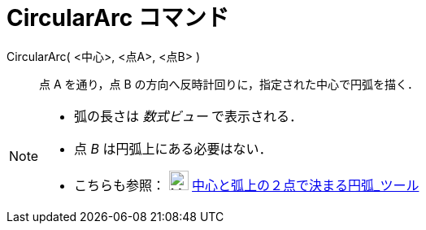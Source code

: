 = CircularArc コマンド
:page-en: commands/CircularArc
ifdef::env-github[:imagesdir: /ja/modules/ROOT/assets/images]

CircularArc( <中心>, <点A>, <点B> )::
  点 A を通り，点 B の方向へ反時計回りに，指定された中心で円弧を描く．

[NOTE]
====

* 弧の長さは _数式ビュー_ で表示される．
* 点 _B_ は円弧上にある必要はない．
* こちらも参照： image:24px-Mode_circlearc3.svg.png[Mode circlearc3.svg,width=24,height=24]
xref:/tools/中心と弧上の２点で決まる円弧.adoc[中心と弧上の２点で決まる円弧_ツール]

====
